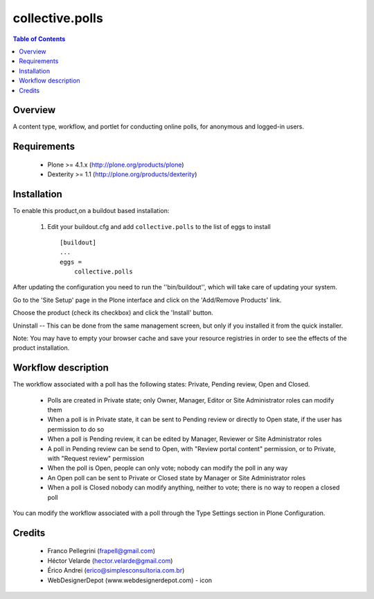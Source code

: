 **************************************************************
collective.polls
**************************************************************

.. contents:: Table of Contents
   :depth: 2


Overview
--------

A content type, workflow, and portlet for conducting online polls, for
anonymous and logged-in users.


Requirements
------------

    * Plone >= 4.1.x (http://plone.org/products/plone)

    * Dexterity >= 1.1 (http://plone.org/products/dexterity)


Installation
------------

To enable this product,on a buildout based installation:

    1. Edit your buildout.cfg and add ``collective.polls``
       to the list of eggs to install ::

        [buildout]
        ...
        eggs =
            collective.polls


After updating the configuration you need to run the ''bin/buildout'',
which will take care of updating your system.

Go to the 'Site Setup' page in the Plone interface and click on the
'Add/Remove Products' link.

Choose the product (check its checkbox) and click the 'Install' button.

Uninstall -- This can be done from the same management screen, but only
if you installed it from the quick installer.

Note: You may have to empty your browser cache and save your resource
registries in order to see the effects of the product installation.


Workflow description
--------------------

The workflow associated with a poll has the following states: Private, Pending
review, Open and Closed.

    * Polls are created in Private state; only Owner, Manager, Editor or Site
      Administrator roles can modify them
    * When a poll is in Private state, it can be sent to Pending review or
      directly to Open state, if the user has permission to do so
    * When a poll is Pending review, it can be edited by Manager, Reviewer or
      Site Administrator roles
    * A poll in Pending review can be send to Open, with "Review portal
      content" permission, or to Private, with "Request review" permission
    * When the poll is Open, people can only vote; nobody can modify the poll
      in any way
    * An Open poll can be sent to Private or Closed state by Manager or Site
      Administrator roles
    * When a poll is Closed nobody can modify anything, neither to vote; there
      is no way to reopen a closed poll


You can modify the workflow associated with a poll through the Type Settings
section in Plone Configuration.


Credits
-------

    * Franco Pellegrini (frapell@gmail.com)

    * Héctor Velarde (hector.velarde@gmail.com)

    * Érico Andrei (erico@simplesconsultoria.com.br)

    * WebDesignerDepot (www.webdesignerdepot.com) - icon
